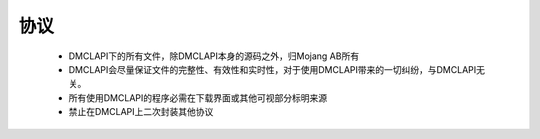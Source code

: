 协议
===================================

    * DMCLAPI下的所有文件，除DMCLAPI本身的源码之外，归Mojang AB所有
    * DMCLAPI会尽量保证文件的完整性、有效性和实时性，对于使用DMCLAPI带来的一切纠纷，与DMCLAPI无关。
    * 所有使用DMCLAPI的程序必需在下载界面或其他可视部分标明来源
    * 禁止在DMCLAPI上二次封装其他协议
